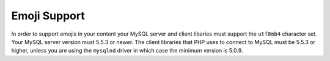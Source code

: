 Emoji Support
=============

In order to support emojis in your content your MySQL server and client libaries must support the ``utf8mb4`` character set. Your MySQL server version must 5.5.3 or newer. The client libraries that PHP uses to connect to MySQL must be 5.5.3 or higher, unless you are using the ``mysqlnd`` driver in which case the minimum version is 5.0.9.
